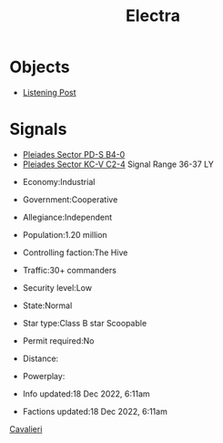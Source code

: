 :PROPERTIES:
:ID:       9cdea6e2-2abe-43ef-b874-44c09310f310
:END:
#+title: Electra
* Objects
  - [[id:4df4a36a-20bf-43ca-9bf1-2324f832ab81][Listening Post]]
* Signals
  - [[id:7778d101-a0ed-4943-b9a7-b93aded323d9][Pleiades Sector PD-S B4-0]]
  - [[id:5e598b3d-0b04-44c5-85d1-896d911c45a9][Pleiades Sector KC-V C2-4]]
    Signal Range 36-37 LY

- Economy:Industrial
- Government:Cooperative
- Allegiance:Independent
- Population:1.20 million

- Controlling faction:The Hive
- Traffic:30+ commanders
- Security level:Low
- State:Normal
- Star type:Class B star Scoopable
- Permit required:No
- Distance:
- Powerplay:

- Info updated:18 Dec 2022, 6:11am
- Factions updated:18 Dec 2022, 6:11am

[[id:880ea22b-bcd2-4c13-a55c-9dcf33f1375a][Cavalieri]]
